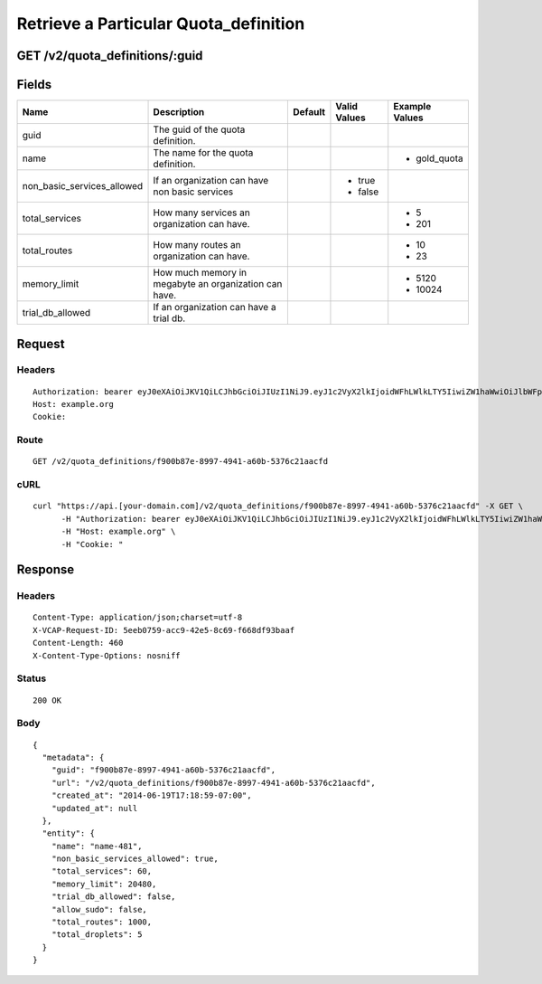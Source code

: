 
Retrieve a Particular Quota_definition
--------------------------------------


GET /v2/quota_definitions/:guid
~~~~~~~~~~~~~~~~~~~~~~~~~~~~~~~


Fields
~~~~~~

.. cssclass:: fields table-striped table-bordered table-condensed


+----------------------------+-------------------------------------------------------+---------+--------------+----------------+
| Name                       | Description                                           | Default | Valid Values | Example Values |
|                            |                                                       |         |              |                |
+============================+=======================================================+=========+==============+================+
| guid                       | The guid of the quota definition.                     |         |              |                |
|                            |                                                       |         |              |                |
+----------------------------+-------------------------------------------------------+---------+--------------+----------------+
| name                       | The name for the quota definition.                    |         |              | - gold_quota   |
|                            |                                                       |         |              |                |
+----------------------------+-------------------------------------------------------+---------+--------------+----------------+
| non_basic_services_allowed | If an organization can have non basic services        |         | - true       |                |
|                            |                                                       |         | - false      |                |
|                            |                                                       |         |              |                |
+----------------------------+-------------------------------------------------------+---------+--------------+----------------+
| total_services             | How many services an organization can have.           |         |              | - 5            |
|                            |                                                       |         |              | - 201          |
|                            |                                                       |         |              |                |
+----------------------------+-------------------------------------------------------+---------+--------------+----------------+
| total_routes               | How many routes an organization can have.             |         |              | - 10           |
|                            |                                                       |         |              | - 23           |
|                            |                                                       |         |              |                |
+----------------------------+-------------------------------------------------------+---------+--------------+----------------+
| memory_limit               | How much memory in megabyte an organization can have. |         |              | - 5120         |
|                            |                                                       |         |              | - 10024        |
|                            |                                                       |         |              |                |
+----------------------------+-------------------------------------------------------+---------+--------------+----------------+
| trial_db_allowed           | If an organization can have a trial db.               |         |              |                |
|                            |                                                       |         |              |                |
+----------------------------+-------------------------------------------------------+---------+--------------+----------------+


Request
~~~~~~~


Headers
^^^^^^^

::

  Authorization: bearer eyJ0eXAiOiJKV1QiLCJhbGciOiJIUzI1NiJ9.eyJ1c2VyX2lkIjoidWFhLWlkLTY5IiwiZW1haWwiOiJlbWFpbC02M0Bzb21lZG9tYWluLmNvbSIsInNjb3BlIjpbImNsb3VkX2NvbnRyb2xsZXIuYWRtaW4iXSwiYXVkIjpbImNsb3VkX2NvbnRyb2xsZXIiXSwiZXhwIjoxNDAzODI4MzM5fQ.ohzn-n1-in4Sq3DBOFo-4v5-FWRlNOFqQO4ymoZ104Y
  Host: example.org
  Cookie:


Route
^^^^^

::

  GET /v2/quota_definitions/f900b87e-8997-4941-a60b-5376c21aacfd


cURL
^^^^

::

  curl "https://api.[your-domain.com]/v2/quota_definitions/f900b87e-8997-4941-a60b-5376c21aacfd" -X GET \
  	-H "Authorization: bearer eyJ0eXAiOiJKV1QiLCJhbGciOiJIUzI1NiJ9.eyJ1c2VyX2lkIjoidWFhLWlkLTY5IiwiZW1haWwiOiJlbWFpbC02M0Bzb21lZG9tYWluLmNvbSIsInNjb3BlIjpbImNsb3VkX2NvbnRyb2xsZXIuYWRtaW4iXSwiYXVkIjpbImNsb3VkX2NvbnRyb2xsZXIiXSwiZXhwIjoxNDAzODI4MzM5fQ.ohzn-n1-in4Sq3DBOFo-4v5-FWRlNOFqQO4ymoZ104Y" \
  	-H "Host: example.org" \
  	-H "Cookie: "


Response
~~~~~~~~


Headers
^^^^^^^

::

  Content-Type: application/json;charset=utf-8
  X-VCAP-Request-ID: 5eeb0759-acc9-42e5-8c69-f668df93baaf
  Content-Length: 460
  X-Content-Type-Options: nosniff


Status
^^^^^^

::

  200 OK


Body
^^^^

::

  {
    "metadata": {
      "guid": "f900b87e-8997-4941-a60b-5376c21aacfd",
      "url": "/v2/quota_definitions/f900b87e-8997-4941-a60b-5376c21aacfd",
      "created_at": "2014-06-19T17:18:59-07:00",
      "updated_at": null
    },
    "entity": {
      "name": "name-481",
      "non_basic_services_allowed": true,
      "total_services": 60,
      "memory_limit": 20480,
      "trial_db_allowed": false,
      "allow_sudo": false,
      "total_routes": 1000,
      "total_droplets": 5
    }
  }

